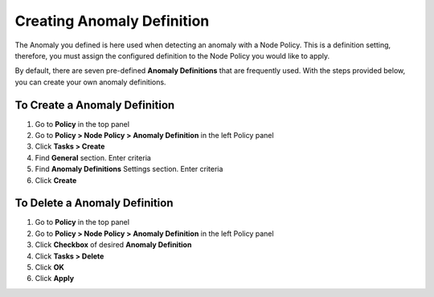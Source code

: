Creating Anomaly Definition
==========================
 
The Anomaly you defined is here used when detecting an anomaly with a Node Policy.
This is a definition setting, therefore, you must assign the configured definition to the Node Policy you would like to apply. 

By default, there are seven pre-defined **Anomaly Definitions** that are frequently used. With the steps provided below, you can create your own anomaly definitions.

To Create a Anomaly Definition
-----------------------------

#. Go to **Policy** in the top panel
#. Go to **Policy > Node Policy > Anomaly Definition** in the left Policy panel
#. Click **Tasks > Create**
#. Find **General** section. Enter criteria
#. Find **Anomaly Definitions** Settings section. Enter criteria
#. Click **Create**

To Delete a Anomaly Definition
-----------------------------

#. Go to **Policy** in the top panel
#. Go to **Policy > Node Policy > Anomaly Definition** in the left Policy panel
#. Click **Checkbox** of desired **Anomaly Definition**
#. Click **Tasks > Delete**
#. Click **OK**
#. Click **Apply**
